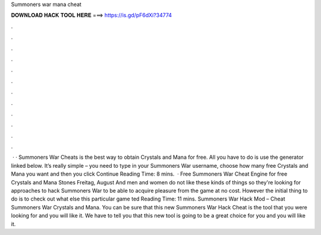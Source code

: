 Summoners war mana cheat

𝐃𝐎𝐖𝐍𝐋𝐎𝐀𝐃 𝐇𝐀𝐂𝐊 𝐓𝐎𝐎𝐋 𝐇𝐄𝐑𝐄 ===> https://is.gd/pF6dXi?34774

.

.

.

.

.

.

.

.

.

.

.

.

 · · Summoners War Cheats is the best way to obtain Crystals and Mana for free. All you have to do is use the generator linked below. It’s really simple – you need to type in your Summoners War username, choose how many free Crystals and Mana you want and then you click Continue  Reading Time: 8 mins.  · Free Summoners War Cheat Engine for free Crystals and Mana Stones Freitag, August And men and women do not like these kinds of things so they're looking for approaches to hack Summoners War to be able to acquire pleasure from the game at no cost. However the initial thing to do is to check out what else this particular game ted Reading Time: 11 mins. Summoners War Hack Mod – Cheat Summoners War Crystals and Mana. You can be sure that this new Summoners War Hack Cheat is the tool that you were looking for and you will like it. We have to tell you that this new tool is going to be a great choice for you and you will like it.